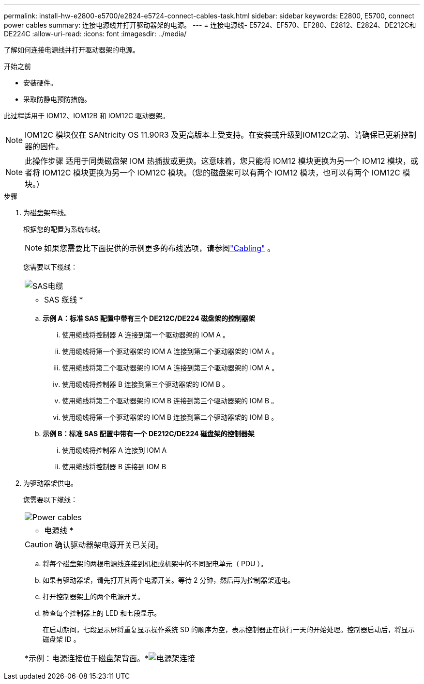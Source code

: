---
permalink: install-hw-e2800-e5700/e2824-e5724-connect-cables-task.html 
sidebar: sidebar 
keywords: E2800, E5700, connect power cables 
summary: 连接电源线并打开驱动器架的电源。 
---
= 连接电源线- E5724、EF570、EF280、E2812、E2824、DE212C和DE224C
:allow-uri-read: 
:icons: font
:imagesdir: ../media/


[role="lead"]
了解如何连接电源线并打开驱动器架的电源。

.开始之前
* 安装硬件。
* 采取防静电预防措施。


此过程适用于 IOM12、IOM12B 和 IOM12C 驱动器架。


NOTE: IOM12C 模块仅在 SANtricity OS 11.90R3 及更高版本上受支持。在安装或升级到IOM12C之前、请确保已更新控制器的固件。


NOTE: 此操作步骤 适用于同类磁盘架 IOM 热插拔或更换。这意味着，您只能将 IOM12 模块更换为另一个 IOM12 模块，或者将 IOM12C 模块更换为另一个 IOM12C 模块。（您的磁盘架可以有两个 IOM12 模块，也可以有两个 IOM12C 模块。）

.步骤
. 为磁盘架布线。
+
根据您的配置为系统布线。

+

NOTE: 如果您需要比下面提供的示例更多的布线选项，请参阅link:https://docs.netapp.com/us-en/e-series/install-hw-cabling/driveshelf-cable-task.html#cabling-e2800-and-e5700["Cabling"^] 。

+
您需要以下缆线：

+
|===


 a| 
image:../media/sas_cable.png["SAS电缆"]
 a| 
* SAS 缆线 *

|===
+
.. *示例 A：标准 SAS 配置中带有三个 DE212C/DE224 磁盘架的控制器架*
+
... 使用缆线将控制器 A 连接到第一个驱动器架的 IOM A 。
... 使用缆线将第一个驱动器架的 IOM A 连接到第二个驱动器架的 IOM A 。
... 使用缆线将第二个驱动器架的 IOM A 连接到第三个驱动器架的 IOM A 。
... 使用缆线将控制器 B 连接到第三个驱动器架的 IOM B 。
... 使用缆线将第二个驱动器架的 IOM B 连接到第三个驱动器架的 IOM B 。
... 使用缆线将第一个驱动器架的 IOM B 连接到第二个驱动器架的 IOM B 。


.. *示例 B：标准 SAS 配置中带有一个 DE212C/DE224 磁盘架的控制器架*
+
... 使用缆线将控制器 A 连接到 IOM A
... 使用缆线将控制器 B 连接到 IOM B




. 为驱动器架供电。
+
您需要以下缆线：

+
|===


 a| 
image:../media/power_cable_inst-hw-e2800-e5700.png["Power cables"]
 a| 
* 电源线 *

|===
+

CAUTION: 确认驱动器架电源开关已关闭。

+
.. 将每个磁盘架的两根电源线连接到机柜或机架中的不同配电单元（ PDU ）。
.. 如果有驱动器架，请先打开其两个电源开关。等待 2 分钟，然后再为控制器架通电。
.. 打开控制器架上的两个电源开关。
.. 检查每个控制器上的 LED 和七段显示。
+
在启动期间，七段显示屏将重复显示操作系统 SD 的顺序为空，表示控制器正在执行一天的开始处理。控制器启动后，将显示磁盘架 ID 。



+
|===


 a| 
*示例：电源连接位于磁盘架背面。*image:../media/trafford_power.png["电源架连接"]

|===

